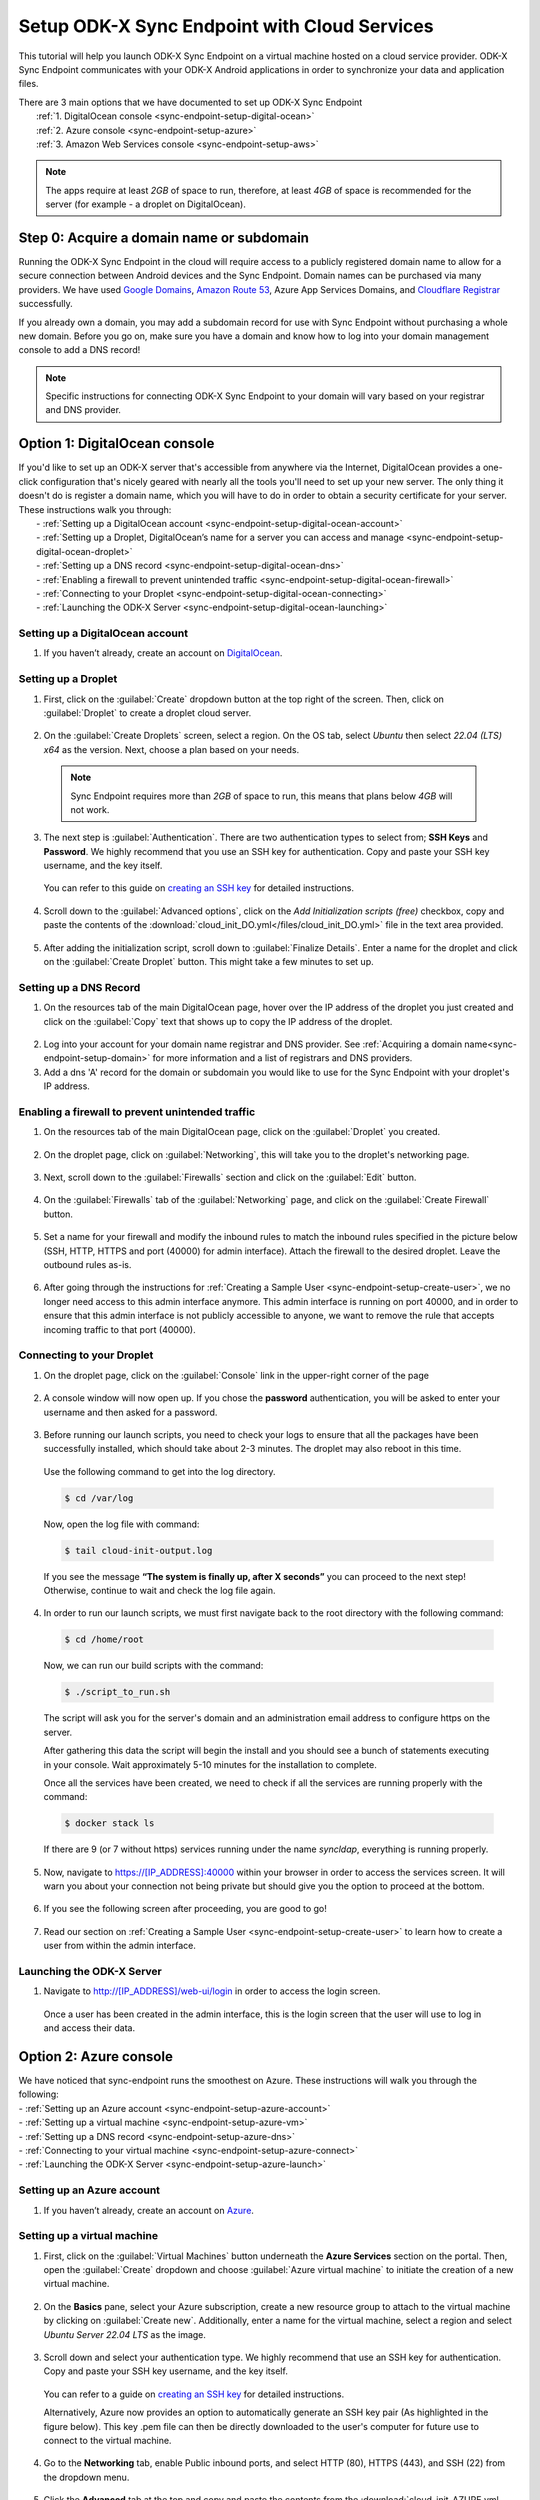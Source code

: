.. spelling:word-list::
  phpLDAPadmin
  readonly
  dns
  letsencrypt
  subdomain
  ps

.. _sync-endpoint-cloud-setup:

Setup ODK-X Sync Endpoint with Cloud Services
=============================================

This tutorial will help you launch ODK-X Sync Endpoint on a virtual machine hosted on a cloud service provider.  ODK-X Sync Endpoint communicates with your ODK-X Android applications in order to synchronize your data and application files.

| There are 3 main options that we have documented to set up ODK-X Sync Endpoint
|   :ref:`1.  DigitalOcean console <sync-endpoint-setup-digital-ocean>`
|   :ref:`2.	Azure console <sync-endpoint-setup-azure>`
|   :ref:`3.	Amazon Web Services console <sync-endpoint-setup-aws>`

.. note::
  The apps require at least *2GB* of space to run, therefore, at least *4GB* of space is recommended for the server (for example - a droplet on DigitalOcean).

.. _sync-endpoint-setup-domain:

Step 0: Acquire a domain name or subdomain
------------------------------------------

Running the ODK-X Sync Endpoint in the cloud will require access to a publicly registered domain name to allow for a secure connection between Android devices and the Sync Endpoint. Domain names can be purchased via many providers. We have used `Google Domains <https://domains.google.com/>`_, `Amazon Route 53 <https://aws.amazon.com/route53/>`_, Azure App Services Domains, and `Cloudflare Registrar <https://www.cloudflare.com/products/registrar/>`_ successfully.

If you already own a domain, you may add a subdomain record for use with Sync Endpoint without purchasing a whole new domain. Before you go on, make sure you have a domain and know how to log into your domain management console to add a DNS record!

.. note::
  Specific instructions for connecting ODK-X Sync Endpoint to your domain will vary based on your registrar and DNS provider.

.. _sync-endpoint-setup-digital-ocean:

Option 1: DigitalOcean console
-----------------------------------------------------------------------------------------

| If you'd like to set up an ODK-X server that's accessible from anywhere via the Internet, DigitalOcean provides a one-click configuration that's nicely geared with nearly all the tools you'll need to set up your new server. The only thing it doesn't do is register a domain name, which you will have to do in order to obtain a security certificate for your server. These instructions walk you through:
|   -	:ref:`Setting up a DigitalOcean account <sync-endpoint-setup-digital-ocean-account>`
|   -	:ref:`Setting up a Droplet, DigitalOcean’s name for a server you can access and manage <sync-endpoint-setup-digital-ocean-droplet>`
|   -	:ref:`Setting up a DNS record <sync-endpoint-setup-digital-ocean-dns>`
|   -	:ref:`Enabling a firewall to prevent unintended traffic <sync-endpoint-setup-digital-ocean-firewall>`
|   -	:ref:`Connecting to your Droplet <sync-endpoint-setup-digital-ocean-connecting>`
|   -	:ref:`Launching the ODK-X Server <sync-endpoint-setup-digital-ocean-launching>`

.. _sync-endpoint-setup-digital-ocean-account:

Setting up a DigitalOcean account
"""""""""""""""""""""""""""""""""""

1. If you haven’t already, create an account on `DigitalOcean <https://www.digitalocean.com>`_.

.. _sync-endpoint-setup-digital-ocean-droplet:

Setting up a Droplet
"""""""""""""""""""""""""""""

1. First, click on the :guilabel:`Create` dropdown button at the top right of the screen. Then, click on :guilabel:`Droplet` to create a droplet cloud server.

  .. image:: /img/setup-digital-ocean/create-droplet.png
   :width: 600

2. On the :guilabel:`Create Droplets` screen, select a region. On the OS tab, select *Ubuntu* then select *22.04 (LTS) x64* as the version. Next, choose a plan based on your needs.

  .. note::
    Sync Endpoint requires more than *2GB* of space to run, this means that plans below *4GB* will not work.

  .. image:: /img/setup-digital-ocean/do-distribution.png
    :width: 600

  .. image:: /img/setup-digital-ocean/do-plan.png
    :width: 600

3. The next step is :guilabel:`Authentication`. There are two authentication types to select from; **SSH Keys** and **Password**. We highly recommend that you use an SSH key for authentication. Copy and paste your SSH key username, and the key itself.

 You can refer to this guide on `creating an SSH key <https://www.digitalocean.com/docs/droplets/how-to/add-ssh-keys/create-with-openssh/>`_ for detailed instructions.

  .. image:: /img/setup-digital-ocean/do-authentication.png
   :width: 600

4. Scroll down to the :guilabel:`Advanced options`, click on the *Add Initialization scripts (free)* checkbox, copy and paste the contents of the :download:`cloud_init_DO.yml</files/cloud_init_DO.yml>` file in the text area provided.

  .. image:: /img/setup-digital-ocean/do-userdata.png
    :width: 600

  .. image:: /img/setup-digital-ocean/do-userdata2.png
    :width: 600

5. After adding the initialization script, scroll down to :guilabel:`Finalize Details`. Enter a name for the droplet and click on the :guilabel:`Create Droplet` button. This might take a few minutes to set up.

  .. image:: /img/setup-digital-ocean/click-create-droplet.png
    :width: 600

.. _sync-endpoint-setup-digital-ocean-dns:

Setting up a DNS Record
""""""""""""""""""""""""

1. On the resources tab of the main DigitalOcean page, hover over the IP address of the droplet you just created and click on the :guilabel:`Copy` text that shows up to copy the IP address of the droplet.

  .. image:: /img/setup-digital-ocean/do-droplets.png
   :width: 600

2. Log into your account for your domain name registrar and DNS provider. See :ref:`Acquiring a domain name<sync-endpoint-setup-domain>` for more information and a list of registrars and DNS providers.

3. Add a dns 'A' record for the domain or subdomain you would like to use for the Sync Endpoint with your droplet's IP address.

.. _sync-endpoint-setup-digital-ocean-firewall:

Enabling a firewall to prevent unintended traffic
"""""""""""""""""""""""""""""""""""""""""""""""""""

1. On the resources tab of the main DigitalOcean page, click on the :guilabel:`Droplet` you created.

  .. image:: /img/setup-digital-ocean/syncendpoint-droplet.png
   :width: 600

2. On the droplet page, click on :guilabel:`Networking`, this will take you to the droplet's networking page.
  .. image:: /img/setup-digital-ocean/do-networking.png
   :width: 600

3. Next, scroll down to the :guilabel:`Firewalls` section and click on the :guilabel:`Edit` button.

  .. image:: /img/setup-digital-ocean/do-edit-firewall.png
   :width: 600

4. On the :guilabel:`Firewalls` tab of the :guilabel:`Networking` page,  and click on the :guilabel:`Create Firewall` button.

  .. image:: /img/setup-digital-ocean/do-firewall.png
   :width: 600

5. Set a name for your firewall and modify the inbound rules to match the inbound rules specified in the picture below (SSH, HTTP, HTTPS and port (40000) for admin interface). Attach the firewall to the desired droplet. Leave the outbound rules as-is.

  .. image:: /img/setup-digital-ocean/do10.png
   :width: 600

  .. image:: /img/setup-digital-ocean/do11.png
   :width: 600

6. After going through the instructions for :ref:`Creating a Sample User <sync-endpoint-setup-create-user>`, we no longer need access to this admin interface anymore. This admin interface is running on port 40000, and in order to ensure that this admin interface is not publicly accessible to anyone, we want to remove the rule that accepts incoming traffic to that port (40000).

  .. image:: /img/setup-digital-ocean/do12.png
   :width: 600

.. _sync-endpoint-setup-digital-ocean-connecting:

Connecting to your Droplet
"""""""""""""""""""""""""""""

1. On the droplet page, click on the :guilabel:`Console` link in the upper-right corner of the page

  .. image:: /img/setup-digital-ocean/do-console.png
   :width: 600

2. A console window will now open up. If you chose the **password** authentication, you will be asked to enter your username and then asked for a password.

  .. image:: /img/setup-digital-ocean/do-console-terminal.png
   :width: 600

3. Before running our launch scripts, you need to check your logs to ensure that all the packages have been successfully installed, which should take about 2-3 minutes. The droplet may also reboot in this time.

  | Use the following command to get into the log directory.

  .. code-block:: console

    $ cd /var/log

  Now, open the log file with command:

  .. code-block:: console

    $ tail cloud-init-output.log

  .. image:: /img/setup-digital-ocean/do-check-logs.png
   :width: 600

  If you see the message **“The system is finally up, after X seconds”** you can proceed to the next step! Otherwise, continue to wait and check the log file again.

4. In order to run our launch scripts, we must first navigate back to
   the root directory with the following command:

  .. code-block:: console

    $ cd /home/root

  Now, we can run our build scripts with the command:

  .. code-block:: console

    $ ./script_to_run.sh

  .. image:: /img/setup-digital-ocean/do-run-script.png
   :width: 600

  The script will ask you for the server's domain and an
  administration email address to configure https on the server.

  .. image:: /img/setup-digital-ocean/do-prompt.png
   :width: 600

  After gathering this data the script will begin the install and you
  should see a bunch of statements executing in your console. Wait
  approximately 5-10 minutes for the installation to complete.

  Once all the services have been created, we need to check if all the services are running properly with the command:

  .. code-block:: console

    $ docker stack ls

  .. image:: /img/setup-digital-ocean/do5.png
   :width: 600

  If there are 9 (or 7 without https) services running under the name `syncldap`, everything is running properly.

5. Now, navigate to https://[IP_ADDRESS]:40000 within your browser in order to access the services screen. It will warn you about your connection not being private but should give you the option to proceed at the bottom.

  .. image:: /img/setup-digital-ocean/do7.png
   :width: 600

6. If you see the following screen after proceeding, you are good to go!

  .. image:: /img/setup-digital-ocean/do8.png
   :width: 600

7. Read our section on :ref:`Creating a Sample User <sync-endpoint-setup-create-user>` to learn how to create a user from within the admin interface.

.. _sync-endpoint-setup-digital-ocean-launching:

Launching the ODK-X Server
"""""""""""""""""""""""""""""

1. Navigate to http://[IP_ADDRESS]/web-ui/login in order to access the login screen.

  .. image:: /img/setup-digital-ocean/do13.png
   :width: 600

  Once a user has been created in the admin interface, this is the login screen that the user will use to log in and access their data.

.. _sync-endpoint-setup-azure:

Option 2: Azure console
-------------------------

| We have noticed that sync-endpoint runs the smoothest on Azure. These instructions will walk you through the following:
| -	:ref:`Setting up an Azure account <sync-endpoint-setup-azure-account>`
| -	:ref:`Setting up a virtual machine <sync-endpoint-setup-azure-vm>`
| -	:ref:`Setting up a DNS record <sync-endpoint-setup-azure-dns>`
| -	:ref:`Connecting to your virtual machine <sync-endpoint-setup-azure-connect>`
| -	:ref:`Launching the ODK-X Server <sync-endpoint-setup-azure-launch>`

.. _sync-endpoint-setup-azure-account:

Setting up an Azure account
"""""""""""""""""""""""""""""

1. If you haven’t already, create an account on `Azure <https://azure.microsoft.com/en-us/>`_.

.. _sync-endpoint-setup-azure-vm:

Setting up a virtual machine
""""""""""""""""""""""""""""

1. First, click on the :guilabel:`Virtual Machines` button underneath the **Azure Services** section on the portal. Then, open the :guilabel:`Create` dropdown and choose :guilabel:`Azure virtual machine`  to initiate the creation of a new virtual machine.

  .. image:: /img/setup-azure/azure1.png
   :width: 600

  .. image:: /img/setup-azure/azure2.png
   :width: 600

  .. image:: /img/setup-azure/azure3.png
   :width: 600

2. On the **Basics** pane, select your Azure subscription, create a new resource group to attach to the virtual machine by clicking on :guilabel:`Create new`. Additionally, enter a name for the virtual machine, select a region and select *Ubuntu Server 22.04 LTS* as the image.

  .. image:: /img/setup-azure/azure4.png
    :width: 600

  .. image:: /img/setup-azure/azure5.png
    :width: 600

3. Scroll down and select your authentication type. We highly recommend that use an SSH key for authentication. Copy and paste your SSH key username, and the key itself.

  You can refer to a guide on `creating an SSH key <https://www.digitalocean.com/docs/droplets/how-to/add-ssh-keys/create-with-openssh/>`_ for detailed instructions.

  Alternatively, Azure now provides an option to automatically generate an SSH key pair (As highlighted in the figure below). This key .pem file can then be directly downloaded to the user's computer for future use to connect to the virtual machine.

  .. image:: /img/setup-azure/azure6.png
    :width: 600

4. Go to the **Networking** tab, enable Public inbound ports, and select HTTP (80), HTTPS (443), and SSH (22) from the dropdown menu.

  .. image:: /img/setup-azure/azure7.png
    :width: 600

5. Click the **Advanced** tab at the top and copy and paste the contents from the :download:`cloud_init_AZURE.yml </files/cloud_init_AZURE.yml>` file into the *Custom data* box.

  .. image:: /img/setup-azure/azure8.png
    :width: 600

  This startup script simplifies ODK-X Sync Endpoint installation by automating package updates, Docker setup, and initialization. You would just need to run the script that will be created (script_to_run.sh).

6. Finally, click :guilabel:`Review + create` to actually create the machine. If you had generated the SSH key pair through Azure automatic generate key pair option, then it now gives you a prompt to download the key (.pem) file. It is important to download it and remember the path to this file in your computer for connecting to virtual machine later.

  .. image:: /img/setup-azure/azure9.png
    :width: 600

  .. image:: /img/setup-azure/azure10.png
    :width: 600

7. In order to modify the firewall settings and change the type of incoming traffic we want to allow, we need to modify the **Networking** settings of our VM. Navigate to this section, and add an extra inbound security rule to allow traffic on port 40000. Leave the outbound rules unchanged.

  .. image:: /img/setup-azure/azure11.png
    :width: 600

.. _sync-endpoint-setup-azure-dns:

Setting up a DNS Record
"""""""""""""""""""""""

1. Within the Virtual Machine overview section, locate the IP address
   of your machine.

  .. image:: /img/setup-azure/azure12.png
    :width: 600

2. Log into your account for your domain name registrar and DNS
   provider. See :ref:`Acquiring a domain
   name<sync-endpoint-setup-domain>` for more information and a list
   of registrars and DNS providers.

3. Add a dns 'A' record for the domain or subdomain you would like to
   use for the Sync Endpoint with your droplet's IP address.


.. _sync-endpoint-setup-azure-connect:

Connecting to your virtual machine
""""""""""""""""""""""""""""""""""

1. Within the Virtual Machine overview section, locate the IP address of your machine.

  .. image:: /img/setup-azure/azure12.png
    :width: 600

2. Open up a terminal window and enter the command

  .. code-block:: console

    $ ssh -i PATH_TO_PRIVATE_KEY USERNAME@IP_ADDRESS

  The first parameter represents the *path to your private key* you used for SSH authentication (in case of automatic generation through Azure, it is the path of the key pair .pem file downloaded earlier in your computer), the second parameter *the username* you used for SSH authentication, and the final parameter *the IP address* of the virtual machine.

3. Before running our launch scripts, we need to check our logs to ensure that all the packages have been successfully installed, which should take about 2-3 minutes. The virtual machine may also reboot in this time.

  | Use the following command to get into the log directory.

  .. code-block:: console

    $ cd /var/log

  Now, open the log file with command:

  .. code-block:: console

    $ tail cloud-init-output.log

  If you see the message **“The system is finally up, after X seconds”** you can proceed to the next step! Otherwise, continue to wait and check the log again.

4. In order to run our launch scripts, we must first navigate back to
   the home directory with the following command:

  .. code-block:: console

    $ cd /home/ubuntu

  Now, we can run our build scripts with the command:

  .. code-block:: console

    $ sudo ./script_to_run.sh

  The script will ask you for the server's domain and some questions (as shown in the picture below) along with an administration email address to configure https on the server.

  .. image:: /img/setup-azure/prompts.png
    :width: 600

  After gathering this data the script will begin the install and you should see a bunch of statements executing in your console. Wait approximately 5-10 minutes for the installation to complete.

  .. image:: /img/setup-azure/setupcomplete.png
    :width: 600

  Once all the services have been created, we need to check if all the services are running properly with the command:

  .. code-block:: console

    $ sudo docker stack ls

  To see all of the Docker processes/containers that are actively running, use the following command:

  .. code-block:: console

    $ sudo docker ps

  .. image:: /img/setup-azure/dockerprocesses.png
    :width: 600

  If there are 9 (or 7 without https) services running under the name
  `syncldap`, everything is running properly.

  There should be 9 services (or 7 without https) as shown by docker stack ls while 7 services (or 6 without https) actively running as shown by the command ``docker ps``.

5. After obtaining the IP address of the virtual machine you created, navigate to https://[IP_ADDRESS]:40000 within your browser in order to access the services screen. It will warn you about your connection not being private but should give you the option to proceed at the bottom.

  .. image:: /img/setup-azure/azure14.png
   :width: 600

6. If you see the following screen after proceeding, you are good to go!

  .. image:: /img/setup-azure/azure15.png
   :width: 600

7. Read our section on :ref:`Creating a Sample User <sync-endpoint-setup-create-user>` to learn how to create a user from within the admin interface.

8. After going through the instructions for *Creating a Sample User,* we no longer need access to this admin interface anymore. This admin interface is running on port 40000, and in order to ensure that this admin interface is not publicly accessible to anyone, we want to remove the rule that accepts incoming traffic to that port. We do this the same way we added the rules above.

.. _sync-endpoint-setup-azure-launch:

Launching the ODK-X Server
"""""""""""""""""""""""""""""

1. Navigate to http://[IP_ADDRESS]/web-ui/login in order to access the login screen.

  .. image:: /img/setup-azure/azure16.png
   :width: 600

  Once a user has been created in the admin interface, this is the login screen that the user will use to log in and access their data.


.. _sync-endpoint-setup-aws:

Option 3: Amazon Web Services console
---------------------------------------

| These instructions will walk you through the following:
| -	:ref:`Setting up an AWS account <sync-endpoint-setup-aws-account>`
| -	:ref:`Setting up a virtual machine <sync-endpoint-setup-aws-vm>`
| -	:ref:`Setting up a DNS record <sync-endpoint-setup-aws-dns>`
| -	:ref:`Connecting to your virtual machine <sync-endpoint-setup-aws-connect>`
| -	:ref:`Launching the ODK-X Server <sync-endpoint-setup-aws-launch>`

.. _sync-endpoint-setup-aws-account:

Setting up an AWS account
"""""""""""""""""""""""""""""

1. If you haven’t already, create an account on `Amazon Web Services <https://aws.amazon.com/>`_.

.. _sync-endpoint-setup-aws-vm:

Setting up a virtual machine
"""""""""""""""""""""""""""""

1. In your AWS console, search for **EC2** in the search bar and choose :guilabel:`EC2` under the **Services** section. Then, click :guilabel:`Launch instance` to start creating your instance.

  .. image:: /img/setup-aws/aws1.png
   :width: 600

  .. image:: /img/setup-aws/aws2.png
   :width: 600

2. Enter a name for the instance in the :guilabel:`Name` field. Then select **Ubuntu Server 22.04 LTS (HVM), SSD Volume Type** as the Amazon Machine Image (AMI) and select an instance type that meets the recommended storage needs.

  .. image:: /img/setup-aws/aws3.png
   :width: 600

  .. image:: /img/setup-aws/aws4.png
   :width: 600

  .. image:: /img/setup-aws/aws5.png
   :width: 600

3. Now, generate a key pair for connecting to your instance. Click on :guilabel:`Create new key pair`, enter a name, choose type and format, then click :guilabel:`Create key pair`. Your key pair will be automatically downloaded to your local computer, ensure you store it in a secure location.

  .. image:: /img/setup-aws/aws6.png
   :width: 600

  .. image:: /img/setup-aws/aws7.png
   :width: 600

4. In the **Network Settings** section, click on :guilabel:`Edit`. Select :guilabel:`Create security group` and provide a name and description for the security group. Then add inbound rules for the security group, allowing traffic on ports 22, 443, 80, and 40000 as shown in the images below.

  .. image:: /img/setup-aws/aws8.png
   :width: 600

  .. image:: /img/setup-aws/aws9.png
   :width: 600

  .. image:: /img/setup-aws/aws10.png
   :width: 600

  .. image:: /img/setup-aws/aws11.png
   :width: 600

5. Next, in the **Advanced details** section, scroll down to the :guilabel:`User data` section. Attach the :download:`cloud_init_AWS.yml</files/cloud_init_AWS.yml>` file, or alternatively, copy and paste the content of the file into the provided text area. This file will streamline the installation and setup process by automating tasks such as installing needed software, upgrading packages, and creating a script (script_to_run.sh) for ODK-X Sync Endpoint setup. Finally, review your instance settings and click on :guilabel:`Launch Instance`.

  .. image:: /img/setup-aws/aws12.png
   :width: 600

.. _sync-endpoint-setup-aws-dns:

Setting up a DNS Record
"""""""""""""""""""""""

1. From the success message displayed after your instance has been created successfully, click on the instance ID.

  .. image:: /img/setup-aws/aws13.png
   :width: 600

2. On the **Instances** page, click on the instance ID to go to the instance details page. On the instance details page, obtain its public IP address.

  .. image:: /img/setup-aws/aws14.png
   :width: 600

  .. image:: /img/setup-aws/aws15.png
   :width: 600

3. Log into your account for your domain name registrar and DNS provider. See :ref:`Acquiring a domain name<sync-endpoint-setup-domain>` for more information and a list of registrars and DNS providers.

4. Add a dns 'A' record for the domain or subdomain you would like to use for the Sync Endpoint with your instance's public IP address.


.. _sync-endpoint-setup-aws-connect:

Connecting to your virtual machine
""""""""""""""""""""""""""""""""""""

1. Back on the instance details page, click :guilabel:`Connect`.

  .. image:: /img/setup-aws/aws16.png
   :width: 600

2. On the **Connect to instance** page, click on the **SSH Client** tab and following the instructions provided for connecting to the instance.

  .. image:: /img/setup-aws/aws17.png
   :width: 600

3. Before running our launch scripts, we need to check our logs to ensure that all the packages have been successfully installed, which should take about 2-3 minutes. The virtual machine may also reboot in this time.

  | Use the following command to get into the log directory.

  .. code-block:: console

    $ cd /var/log

  Now, open the log file with command:

  .. code-block:: console

    $ tail cloud-init-output.log

  If you see the message **“The system is finally up, after X seconds”** you can proceed to the next step! Otherwise, continue to wait and check the log again.

4. In order to run our launch scripts, we must first navigate back to the Ubuntu directory with the following command:

  .. code-block:: console

    $ cd /home/ubuntu

  Now, we can run our build scripts with the command:

  .. code-block:: console

    $ sudo ./script_to_run.sh

  The script will ask you for the server's domain and an administration email address to configure https on the server.

  .. image:: /img/setup-aws/prompts.png
    :width: 600

  After gathering this data the script will begin the install and you should see a bunch of statements executing in your console. Wait approximately 5-10 minutes for the installation to complete.

  .. image:: /img/setup-aws/aws18.png
    :width: 600

  Once all the services have been created, we need to check if all the services are running properly with the command:

  .. code-block:: console

    $ docker stack ls

  If there are 9 (or 7 without https) services running under the name
  `syncldap`, everything is running properly.

  .. image:: /img/setup-aws/services.png
   :width: 600

5. After obtaining the IP address of the virtual machine you created, navigate to https://[IP_ADDRESS]:40000 within your browser in order to access the services screen. It will warn you about your connection not being private but should give you the option to proceed at the bottom.

  .. image:: /img/setup-aws/aws19.png
   :width: 600

6. If you see the following screen after proceeding, you are good to go!

  .. image:: /img/setup-aws/aws20.png
   :width: 600

7. Read our section on :ref:`Creating a Sample User <sync-endpoint-setup-create-user>` to learn how to create a user from within the admin interface.

8. After going through the instructions for *Creating a Sample User,* we no longer need access to this admin interface anymore. This admin interface is running on port 40000, and in order to ensure that this admin interface is not publicly accessible to anyone, we want to remove the rule that accepts incoming traffic to that port. We do this the same way we added the rules above.

.. _sync-endpoint-setup-aws-launch:

Launching the ODK-X Server
"""""""""""""""""""""""""""""

1. Navigate to http://[IP_ADDRESS]/web-ui/login in order to access the login screen.

  .. image:: /img/setup-azure/azure16.png
   :width: 600

.. _sync-endpoint-setup-take-stack-down-and-bring-back-up:

Take the Stack/Swarm Down and Bring it Back Up
----------------------------------------------------

.. note::
    If you are unable to log in, you may need to take the docker stack down and bring it back up again. That can be done with the following commands below:

.. code-block:: console

    $ docker stack rm syncldap

In order to bring the stack/swarm up with HTTPS support, execute this command in the sync-endpoint-default-setup folder:

.. code-block:: console

    $ docker stack deploy -c docker-compose.yml -c docker-compose-https.yml syncldap

Alternatively, performing a server reboot using :code:`sudo reboot` can also help resolve this issue.

.. _sync-anonymous-cloud:

Anonymous Access for ODK-X Sync Endpoint Cloud
----------------------------------------------
To Enable or Disable Anonymous User Access for your ODK-X Sync Endpoint follow :ref:`these instructions <sync-anonymous>`.
